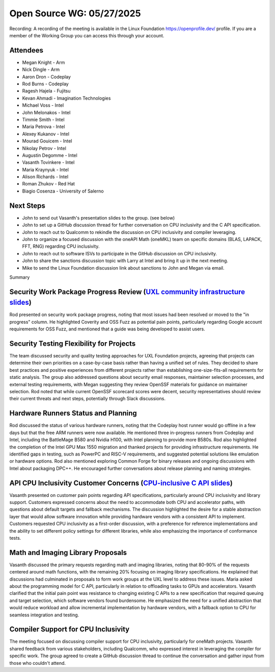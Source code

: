 ==========================
Open Source WG: 05/27/2025
==========================

Recording: A recording of the meeting is available in the Linux Foundation https://openprofile.dev/ profile. If you are
a member of the Working Group you can access this through your account.

Attendees
=========

* Megan Knight - Arm
* Nick Dingle - Arm

* Aaron Dron - Codeplay
* Rod Burns - Codeplay

* Ragesh Hajela - Fujitsu

* Kevan Ahmadi - Imagination Technologies

* Michael Voss - Intel
* John Melonakos - Intel
* Timmie Smith - Intel
* Maria Petrova - Intel
* Alexey Kukanov - Intel
* Mourad Gouicem - Intel
* Nikolay Petrov - Intel
* Augustin Degomme - Intel
* Vasanth Tovinkere - Intel
* Maria Kraynyuk - Intel
* Alison Richards - Intel

* Roman Zhukov - Red Hat

* Biagio Cosenza - University of Salerno


Next Steps
==========

* John to send out Vasanth's presentation slides to the group. (see below)
* John to set up a GitHub discussion thread for further conversation on CPU inclusivity and the C API specification.
* John to reach out to Qualcomm to rekindle the discussion on CPU inclusivity and compiler leveraging.
* John to organize a focused discussion with the oneAPI Math (oneMKL) team on specific domains (BLAS, LAPACK, FFT, RNG)
  regarding CPU inclusivity.
* John to reach out to software ISVs to participate in the GitHub discussion on CPU inclusivity.
* John to share the sanctions discussion topic with Larry at Intel and bring it up in the next meeting.
* Mike to send the Linux Foundation discussion link about sanctions to John and Megan via email.

Summary

Security Work Package Progress Review (`UXL community infrastructure slides`_)
=====================================

Rod presented on security work package progress, noting that most issues had been resolved or moved to the "in progress"
column. He highlighted Coverity and OSS Fuzz as potential pain points, particularly regarding Google account
requirements for OSS Fuzz, and mentioned that a guide was being developed to assist users.

Security Testing Flexibility for Projects
=========================================

The team discussed security and quality testing approaches for UXL Foundation projects, agreeing that projects can
determine their own priorities on a case-by-case basis rather than having a unified set of rules. They decided to share
best practices and positive experiences from different projects rather than establishing one-size-fits-all requirements
for static analysis. The group also addressed questions about security email responses, maintainer selection processes,
and external testing requirements, with Megan suggesting they review OpenSSF materials for guidance on maintainer
selection. Rod noted that while current OpenSSF scorecard scores were decent, security representatives should review
their current threats and next steps, potentially through Slack discussions.

Hardware Runners Status and Planning
====================================

Rod discussed the status of various hardware runners, noting that the Codeplay host runner would go offline in a few
days but that the free ARM runners were now available. He mentioned three in-progress runners from Codeplay and Intel,
including the BattleMage B580 and Nvidia H100, with Intel planning to provide more B580s. Rod also highlighted the
completion of the Intel GPU Max 1550 migration and thanked projects for providing infrastructure requirements. He
identified gaps in testing, such as PowerPC and RISC-V requirements, and suggested potential solutions like emulation or
hardware options. Rod also mentioned exploring Common Forge for binary releases and ongoing discussions with Intel about
packaging DPC++. He encouraged further conversations about release planning and naming strategies.

API CPU Inclusivity Customer Concerns (`CPU-inclusive C API slides`_)
=====================================

Vasanth presented on customer pain points regarding API specifications, particularly around CPU inclusivity and library
support. Customers expressed concerns about the need to accommodate both CPU and accelerator paths, with questions about
default targets and fallback mechanisms. The discussion highlighted the desire for a stable abstraction layer that would
allow software innovation while providing hardware vendors with a consistent API to implement. Customers requested CPU
inclusivity as a first-order discussion, with a preference for reference implementations and the ability to set
different policy settings for different libraries, while also emphasizing the importance of conformance tests.

Math and Imaging Library Proposals
==================================

Vasanth discussed the primary requests regarding math and imaging libraries, noting that 80-90% of the requests centered
around math functions, with the remaining 20% focusing on imaging library specifications. He explained that discussions
had culminated in proposals to form work groups at the UXL level to address these issues. Maria asked about the
programming model for C API, particularly in relation to offloading tasks to GPUs and accelerators. Vasanth clarified
that the initial pain point was resistance to changing existing C APIs to a new specification that required queuing and
target selection, which software vendors found burdensome. He emphasized the need for a unified abstraction that would
reduce workload and allow incremental implementation by hardware vendors, with a fallback option to CPU for seamless
integration and testing.

Compiler Support for CPU Inclusivity
====================================

The meeting focused on discussing compiler support for CPU inclusivity, particularly for oneMath projects. Vasanth
shared feedback from various stakeholders, including Qualcomm, who expressed interest in leveraging the compiler for
specific work. The group agreed to create a GitHub discussion thread to continue the conversation and gather input from
those who couldn't attend.



.. _`UXL community infrastructure slides`: ../presentations/2025-05-27-UXLCIPoC.pdf
.. _`CPU-inclusive C API slides`: ../presentations/2025-05-27-UXL-Library-brainstorm.pptx
